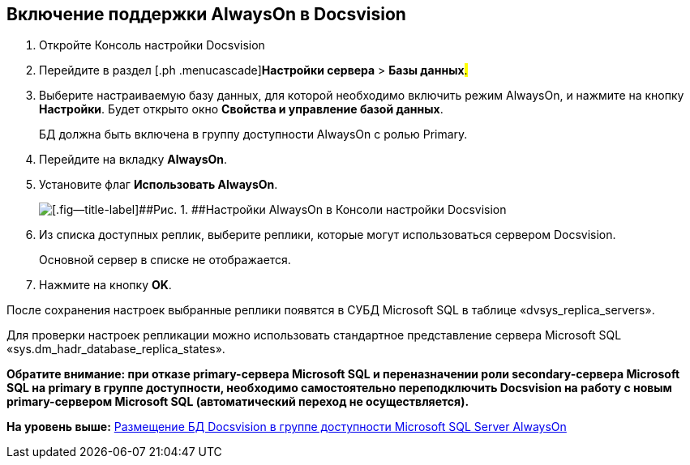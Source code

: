 [[ariaid-title1]]
== Включение поддержки AlwaysOn в Docsvision

. [.ph .cmd]#Откройте Консоль настройки Docsvision#
. [.ph .cmd]#Перейдите в раздел [.ph .menucascade]#[.ph .uicontrol]*Настройки сервера* > [.ph .uicontrol]*Базы данных*#.#
. [.ph .cmd]#Выберите настраиваемую базу данных, для которой необходимо включить режим AlwaysOn, и нажмите на кнопку [.ph .uicontrol]*Настройки*. Будет открыто окно [.keyword .wintitle]*Свойства и управление базой данных*.#
+
БД должна быть включена в группу доступности AlwaysOn с ролью Primary.
. [.ph .cmd]#Перейдите на вкладку [.ph .uicontrol]*AlwaysOn*.#
. [.ph .cmd]#Установите флаг [.ph .uicontrol]*Использовать AlwaysOn*.#
+
image::img/ServerConsol_DataBases_alwayson.png[[.fig--title-label]##Рис. 1. ##Настройки AlwaysOn в Консоли настройки Docsvision]
. [.ph .cmd]#Из списка доступных реплик, выберите реплики, которые могут использоваться сервером Docsvision.#
+
Основной сервер в списке не отображается.
. [.ph .cmd]#Нажмите на кнопку [.ph .uicontrol]*OK*.#

После сохранения настроек выбранные реплики появятся в СУБД Microsoft SQL в таблице «dvsys_replica_servers».

Для проверки настроек репликации можно использовать стандартное представление сервера Microsoft SQL «sys.dm_hadr_database_replica_states».

*Обратите внимание: при отказе primary-сервера Microsoft SQL и переназначении роли secondary-сервера Microsoft SQL на primary в группе доступности, необходимо самостоятельно переподключить Docsvision на работу с новым primary-сервером Microsoft SQL (автоматический переход не осуществляется).*

*На уровень выше:* xref:../topics/AlwaysOn.adoc[Размещение БД Docsvision в группе доступности Microsoft SQL Server AlwaysOn]
